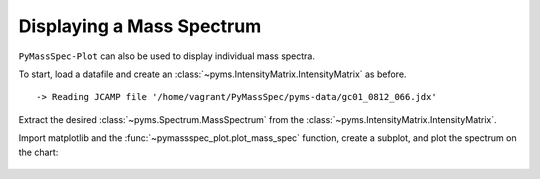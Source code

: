 Displaying a Mass Spectrum
===================================

``PyMassSpec-Plot`` can also be used to display individual mass spectra.

To start, load a datafile and create an :class:`~pyms.IntensityMatrix.IntensityMatrix` as before.

.. code-cell:: python
    :execution-count: 1

    from domdf_python_tools.paths import PathPlus

    cwd = PathPlus(".").resolve()
    data_directory = PathPlus(".").resolve().parent.parent / "datafiles"
    # Change this if the data files are stored in a different location

    output_directory = cwd / "output"

    from pyms.GCMS.IO.JCAMP import JCAMP_reader
    from pyms.IntensityMatrix import build_intensity_matrix_i

    jcamp_file = data_directory / "gc01_0812_066.jdx"
    data = JCAMP_reader(jcamp_file)
    tic = data.tic
    im = build_intensity_matrix_i(data)


.. parsed-literal::

     -> Reading JCAMP file '/home/vagrant/PyMassSpec/pyms-data/gc01_0812_066.jdx'


Extract the desired :class:`~pyms.Spectrum.MassSpectrum` from the :class:`~pyms.IntensityMatrix.IntensityMatrix`.

.. code-cell:: python
    :execution-count: 2

    ms = im.get_ms_at_index(1024)

Import matplotlib and the :func:`~pymassspec_plot.plot_mass_spec` function, create a
subplot, and plot the spectrum on the chart:

.. code-cell:: python
    :execution-count: 3

    import matplotlib.pyplot as plt
    from pyms.Display import plot_mass_spec

    fig, ax = plt.subplots(1, 1, figsize=(8, 5))

    # Plot the spectrum
    plot_mass_spec(ax, ms)

    # Set the title
    ax.set_title("Mass Spectrum at index 1024")

    # Reduce the x-axis range to better visualise the data
    ax.set_xlim(50, 350)

    plt.show()



.. figure:: graphics/Displaying_Mass_Spec_output_5_0.png
